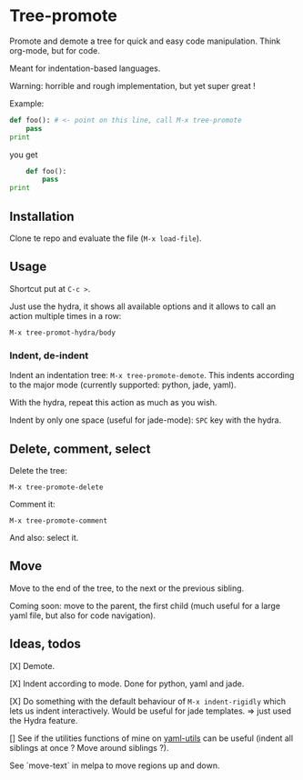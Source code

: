 * Tree-promote

Promote and demote a tree for  quick and easy code manipulation. Think
org-mode, but for code.

Meant for indentation-based languages.

Warning: horrible and rough implementation, but yet super great !

Example:

#+BEGIN_SRC python
def foo(): # <- point on this line, call M-x tree-promote
    pass
print
#+END_SRC
you get
#+BEGIN_SRC python
    def foo():
        pass
print
#+END_SRC

** Installation

Clone te repo and evaluate the file (=M-x load-file=).

** Usage

Shortcut put at =C-c >=.

Just use  the hydra, it shows  all available options and  it allows to
call an action multiple times in a row:
: M-x tree-promot-hydra/body

*** Indent, de-indent

Indent an  indentation tree:  =M-x tree-promote-demote=.  This indents
according to the major mode (currently supported: python, jade, yaml).

With the hydra, repeat this action as much as you wish.

Indent by only one space (useful for jade-mode): =SPC= key with the hydra.

** Delete, comment, select

Delete the tree:
: M-x tree-promote-delete

Comment it:
: M-x tree-promote-comment

And also: select it.

** Move

Move to the end of the tree, to the next or the previous sibling.

Coming soon: move to  the parent, the first child (much  useful for a large
yaml file, but also for code navigation).


** Ideas, todos

[X] Demote.

[X] Indent according to mode. Done for python, yaml and jade.

[X] Do something with the default  behaviour of =M-x indent-rigidly= which
lets us indent  interactively. Would be useful for  jade templates. =>
just used the Hydra feature.

[] See if  the utilities functions  of mine  on [[https://gitlab.com/emacs-stuff/my-elisp/blob/master/yaml-utils.el][yaml-utils]] can  be useful
(indent all siblings at once ? Move around siblings ?).

See `move-text` in melpa to move regions up and down.
